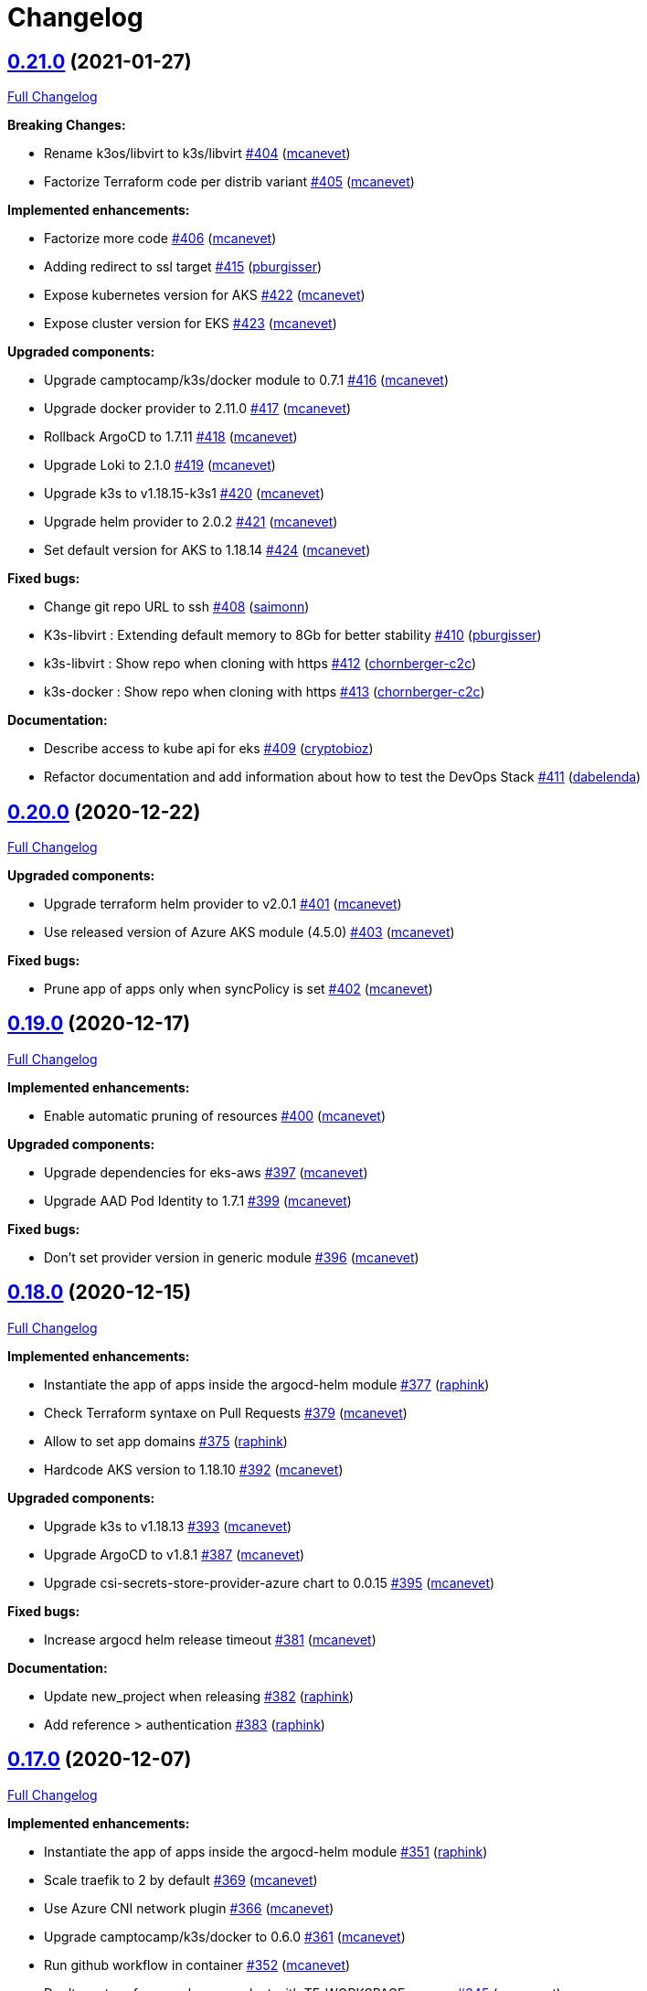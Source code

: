 = Changelog

== https://github.com/camptocamp/camptocamp-devops-stack/tree/v0.21.0[0.21.0] (2021-01-27)

https://github.com/camptocamp/camptocamp-devops-stack/compare/v0.20.0...v0.21.0[Full Changelog]

*Breaking Changes:*

* Rename k3os/libvirt to k3s/libvirt https://github.com/camptocamp/camptocamp-devops-stack/pull/404[#404] (https://github.com/mcanevet[mcanevet])
* Factorize Terraform code per distrib variant https://github.com/camptocamp/camptocamp-devops-stack/pull/405[#405] (https://github.com/mcanevet[mcanevet])

*Implemented enhancements:*

* Factorize more code https://github.com/camptocamp/camptocamp-devops-stack/pull/406[#406] (https://github.com/mcanevet[mcanevet])
* Adding redirect to ssl target https://github.com/camptocamp/camptocamp-devops-stack/pull/415[#415] (https://github.com/pburgisser[pburgisser])
* Expose kubernetes version for AKS https://github.com/camptocamp/camptocamp-devops-stack/pull/422[#422] (https://github.com/mcanevet[mcanevet])
* Expose cluster version for EKS https://github.com/camptocamp/camptocamp-devops-stack/pull/423[#423] (https://github.com/mcanevet[mcanevet])

*Upgraded components:*

* Upgrade camptocamp/k3s/docker module to 0.7.1 https://github.com/camptocamp/camptocamp-devops-stack/pull/416[#416] (https://github.com/mcanevet[mcanevet])
* Upgrade docker provider to 2.11.0 https://github.com/camptocamp/camptocamp-devops-stack/pull/417[#417] (https://github.com/mcanevet[mcanevet])
* Rollback ArgoCD to 1.7.11 https://github.com/camptocamp/camptocamp-devops-stack/pull/418[#418] (https://github.com/mcanevet[mcanevet])
* Upgrade Loki to 2.1.0 https://github.com/camptocamp/camptocamp-devops-stack/pull/419[#419] (https://github.com/mcanevet[mcanevet])
* Upgrade k3s to v1.18.15-k3s1 https://github.com/camptocamp/camptocamp-devops-stack/pull/420[#420] (https://github.com/mcanevet[mcanevet])
* Upgrade helm provider to 2.0.2 https://github.com/camptocamp/camptocamp-devops-stack/pull/421[#421] (https://github.com/mcanevet[mcanevet])
* Set default version for AKS to 1.18.14 https://github.com/camptocamp/camptocamp-devops-stack/pull/424[#424] (https://github.com/mcanevet[mcanevet])

*Fixed bugs:*

* Change git repo URL to ssh https://github.com/camptocamp/camptocamp-devops-stack/pull/408[#408] (https://github.com/saimonn[saimonn])
* K3s-libvirt : Extending default memory to 8Gb for better stability https://github.com/camptocamp/camptocamp-devops-stack/pull/410[#410] (https://github.com/pburgisser[pburgisser])
* k3s-libvirt : Show repo when cloning with https https://github.com/camptocamp/camptocamp-devops-stack/pull/412[#412] (https://github.com/chornberger-c2c[chornberger-c2c])
* k3s-docker : Show repo when cloning with https https://github.com/camptocamp/camptocamp-devops-stack/pull/413[#413] (https://github.com/chornberger-c2c[chornberger-c2c])

*Documentation:*

* Describe access to kube api for eks https://github.com/camptocamp/camptocamp-devops-stack/pull/409[#409] (https://github.com/cryptobioz[cryptobioz])
* Refactor documentation and add information about how to test the DevOps Stack https://github.com/camptocamp/camptocamp-devops-stack/pull/411[#411] (https://github.com/dabelenda[dabelenda])

== https://github.com/camptocamp/camptocamp-devops-stack/tree/v0.20.0[0.20.0] (2020-12-22)

https://github.com/camptocamp/camptocamp-devops-stack/compare/v0.19.0...v0.20.0[Full Changelog]

*Upgraded components:*

* Upgrade terraform helm provider to v2.0.1 https://github.com/camptocamp/camptocamp-devops-stack/pull/401[#401] (https://github.com/mcanevet[mcanevet])
* Use released version of Azure AKS module (4.5.0) https://github.com/camptocamp/camptocamp-devops-stack/pull/403[#403] (https://github.com/mcanevet[mcanevet])

*Fixed bugs:*

* Prune app of apps only when syncPolicy is set https://github.com/camptocamp/camptocamp-devops-stack/pull/402[#402] (https://github.com/mcanevet[mcanevet])

== https://github.com/camptocamp/camptocamp-devops-stack/tree/v0.19.0[0.19.0] (2020-12-17)

https://github.com/camptocamp/camptocamp-devops-stack/compare/v0.18.0...v0.19.0[Full Changelog]

*Implemented enhancements:*

* Enable automatic pruning of resources https://github.com/camptocamp/camptocamp-devops-stack/pull/400[#400] (https://github.com/mcanevet[mcanevet])

*Upgraded components:*

* Upgrade dependencies for eks-aws https://github.com/camptocamp/camptocamp-devops-stack/pull/397[#397] (https://github.com/mcanevet[mcanevet])
* Upgrade AAD Pod Identity to 1.7.1 https://github.com/camptocamp/camptocamp-devops-stack/pull/399[#399] (https://github.com/mcanevet[mcanevet])

*Fixed bugs:*

* Don't set provider version in generic module https://github.com/camptocamp/camptocamp-devops-stack/pull/396[#396] (https://github.com/mcanevet[mcanevet])

== https://github.com/camptocamp/camptocamp-devops-stack/tree/v0.18.0[0.18.0] (2020-12-15)

https://github.com/camptocamp/camptocamp-devops-stack/compare/v0.17.0...v0.18.0[Full Changelog]

*Implemented enhancements:*

* Instantiate the app of apps inside the argocd-helm module https://github.com/camptocamp/camptocamp-devops-stack/pull/377[#377] (https://github.com/raphink[raphink])
* Check Terraform syntaxe on Pull Requests https://github.com/camptocamp/camptocamp-devops-stack/pull/379[#379] (https://github.com/mcanevet[mcanevet])
* Allow to set app domains https://github.com/camptocamp/camptocamp-devops-stack/pull/375[#375] (https://github.com/raphink[raphink])
* Hardcode AKS version to 1.18.10 https://github.com/camptocamp/camptocamp-devops-stack/pull/392[#392] (https://github.com/mcanevet[mcanevet])

*Upgraded components:*

* Upgrade k3s to v1.18.13 https://github.com/camptocamp/camptocamp-devops-stack/pull/393[#393] (https://github.com/mcanevet[mcanevet])
* Upgrade ArgoCD to v1.8.1 https://github.com/camptocamp/camptocamp-devops-stack/pull/387[#387] (https://github.com/mcanevet[mcanevet])
* Upgrade csi-secrets-store-provider-azure chart to 0.0.15 https://github.com/camptocamp/camptocamp-devops-stack/pull/395[#395] (https://github.com/mcanevet[mcanevet])

*Fixed bugs:*

* Increase argocd helm release timeout https://github.com/camptocamp/camptocamp-devops-stack/pull/381[#381] (https://github.com/mcanevet[mcanevet])

*Documentation:*

* Update new_project when releasing https://github.com/camptocamp/camptocamp-devops-stack/pull/382[#382] (https://github.com/raphink[raphink])
* Add reference > authentication https://github.com/camptocamp/camptocamp-devops-stack/pull/383[#383] (https://github.com/raphink[raphink])

== https://github.com/camptocamp/camptocamp-devops-stack/tree/v0.17.0[0.17.0] (2020-12-07)

https://github.com/camptocamp/camptocamp-devops-stack/compare/v0.16.0...v0.17.0[Full Changelog]

*Implemented enhancements:*

* Instantiate the app of apps inside the argocd-helm module https://github.com/camptocamp/camptocamp-devops-stack/pull/351[#351] (https://github.com/raphink[raphink])
* Scale traefik to 2 by default https://github.com/camptocamp/camptocamp-devops-stack/pull/369[#369] (https://github.com/mcanevet[mcanevet])
* Use Azure CNI network plugin https://github.com/camptocamp/camptocamp-devops-stack/pull/366[#366] (https://github.com/mcanevet[mcanevet])
* Upgrade camptocamp/k3s/docker to 0.6.0 https://github.com/camptocamp/camptocamp-devops-stack/pull/361[#361] (https://github.com/mcanevet[mcanevet])
* Run github workflow in container https://github.com/camptocamp/camptocamp-devops-stack/pull/352[#352] (https://github.com/mcanevet[mcanevet])
* Don't use terraform workspace select with TF_WORKSPACE env var https://github.com/camptocamp/camptocamp-devops-stack/pull/345[#345] (https://github.com/mcanevet[mcanevet])
* Cleanup tests https://github.com/camptocamp/camptocamp-devops-stack/pull/349[#349] (https://github.com/mcanevet[mcanevet])

*Upgraded applications:*

* Upgrade csi-secrets-store-provider-azure https://github.com/camptocamp/camptocamp-devops-stack/pull/367[#367] (https://github.com/mcanevet[mcanevet])
* Upgrade aad-pod-identity https://github.com/camptocamp/camptocamp-devops-stack/pull/365[#365] (https://github.com/mcanevet[mcanevet])
* Upgrade kube-prometheus-stack to v12.5.0 https://github.com/camptocamp/camptocamp-devops-stack/pull/364[#364] (https://github.com/mcanevet[mcanevet])
* Upgrade camptocamp/k3s/docker to 0.6.0 https://github.com/camptocamp/camptocamp-devops-stack/pull/361[#361] (https://github.com/mcanevet[mcanevet])
* Upgrade cert-manager to 1.1.0 https://github.com/camptocamp/camptocamp-devops-stack/pull/358[#358] (https://github.com/mcanevet[mcanevet])
* Upgrade to ArgoCD 1.7.10 https://github.com/camptocamp/camptocamp-devops-stack/pull/353[#353] (https://github.com/mcanevet[mcanevet])

*Fixed bugs:*

* Fix AzureIdentity for cert-manager https://github.com/camptocamp/camptocamp-devops-stack/pull/368[#368] (https://github.com/mcanevet[mcanevet])
* Fix pipeline https://github.com/camptocamp/camptocamp-devops-stack/pull/357[#357] (https://github.com/mcanevet[mcanevet])
* Fix some issues with github workflow https://github.com/camptocamp/camptocamp-devops-stack/pull/356[#356] (https://github.com/mcanevet[mcanevet])
* Fix github workflow https://github.com/camptocamp/camptocamp-devops-stack/pull/355[#355] (https://github.com/mcanevet[mcanevet])
* Force destroy Loki's bucket https://github.com/camptocamp/camptocamp-devops-stack/pull/374[#374] (https://github.com/mcanevet[mcanevet])


== https://github.com/camptocamp/camptocamp-devops-stack/tree/v0.16.0[0.16.0] (2020-12-04)

https://github.com/camptocamp/camptocamp-devops-stack/compare/v0.15.0...v0.16.0[Full Changelog]

*Implemented enhancements:*

* Create key and cert for CA https://github.com/camptocamp/camptocamp-devops-stack/pull/314[#314] (https://github.com/mcanevet[mcanevet])
* Merge keycloak-operator and keycloak Applications https://github.com/camptocamp/camptocamp-devops-stack/pull/316[#316] (https://github.com/mcanevet[mcanevet])
* Enable Traefik access logs https://github.com/camptocamp/camptocamp-devops-stack/pull/321[#321] (https://github.com/mcanevet[mcanevet])
* [k3os-libvirt] Adding support RAM sizing https://github.com/camptocamp/camptocamp-devops-stack/pull/328[#328] (https://github.com/pburgisser[pburgisser])
* Enable minio metrics https://github.com/camptocamp/camptocamp-devops-stack/pull/330[#330] (https://github.com/mcanevet[mcanevet])
* Enable persistence for minio https://github.com/camptocamp/camptocamp-devops-stack/pull/333[#333] (https://github.com/mcanevet[mcanevet])
* Enable minio by default for k3s/k3os https://github.com/camptocamp/camptocamp-devops-stack/pull/334[#334] (https://github.com/mcanevet[mcanevet])
* Create bucket for loki https://github.com/camptocamp/camptocamp-devops-stack/pull/335[#335] (https://github.com/mcanevet[mcanevet])
* Add support for AKS https://github.com/camptocamp/camptocamp-devops-stack/pull/337[#337] (https://github.com/mcanevet[mcanevet])
* Allow to specify more than just values in extra apps' helm https://github.com/camptocamp/camptocamp-devops-stack/pull/341[#341] (https://github.com/mcanevet[mcanevet])
* Use a secret for ArgoCD's OIDC's client secret https://github.com/camptocamp/camptocamp-devops-stack/pull/342[#342] (https://github.com/mcanevet[mcanevet])
* Add Azure DNS label annotation to Traefik's Load balancer https://github.com/camptocamp/camptocamp-devops-stack/pull/344[#344] (https://github.com/mcanevet[mcanevet])

*New applications:*

* Add metrics-server application https://github.com/camptocamp/camptocamp-devops-stack/pull/308[#308] (https://github.com/raphink[raphink])

*Upgraded applications:*

* Upgrade traefik helm chart version https://github.com/camptocamp/camptocamp-devops-stack/pull/321[#321] (https://github.com/mcanevet[mcanevet])

*Fixed bugs:*

* Add missing dependencies pining https://github.com/camptocamp/camptocamp-devops-stack/pull/327[#327] (https://github.com/mcanevet[mcanevet])
* Reduce minio memory requests https://github.com/camptocamp/camptocamp-devops-stack/pull/331[#331] (https://github.com/mcanevet[mcanevet])
* Don't declare minio values if not enabled https://github.com/camptocamp/camptocamp-devops-stack/pull/332[#332] (https://github.com/mcanevet[mcanevet])
* Use kube admin config for AKS https://github.com/camptocamp/camptocamp-devops-stack/pull/343[#343] (https://github.com/mcanevet[mcanevet])

== https://github.com/camptocamp/camptocamp-devops-stack/tree/v0.15.0[0.15.0] (2020-11-26)

https://github.com/camptocamp/camptocamp-devops-stack/compare/v0.14.2...v0.15.0[Full Changelog]

*Implemented enhancements:*

* Mutualize most configuration https://github.com/camptocamp/camptocamp-devops-stack/pull/310[#310] (https://github.com/mcanevet[mcanevet])
* Configure Applications to use Keycloak https://github.com/camptocamp/camptocamp-devops-stack/pull/312[#312] (https://github.com/mcanevet[mcanevet])

== https://github.com/camptocamp/camptocamp-devops-stack/tree/v0.14.2[0.14.2] (2020-11-26)

https://github.com/camptocamp/camptocamp-devops-stack/compare/v0.14.1...v0.14.2[Full Changelog]

*Fixed bugs:*

* Fix cognito groups https://github.com/camptocamp/camptocamp-devops-stack/pull/307[#307] (https://github.com/mcanevet[mcanevet])
* Disable ArgoCD's admin user for EKS https://github.com/camptocamp/camptocamp-devops-stack/pull/309[#309] (https://github.com/mcanevet[mcanevet])

== https://github.com/camptocamp/camptocamp-devops-stack/tree/v0.14.1[0.14.1] (2020-11-25)

https://github.com/camptocamp/camptocamp-devops-stack/compare/v0.14.0...v0.14.1[Full Changelog]

*Fixed bugs:*

* Fix IRSA for loki https://github.com/camptocamp/camptocamp-devops-stack/pull/306[#306] (https://github.com/mcanevet[mcanevet])

== https://github.com/camptocamp/camptocamp-devops-stack/tree/v0.14.0[0.14.0] (2020-11-25)

https://github.com/camptocamp/camptocamp-devops-stack/compare/v0.13.0...v0.14.0[Full Changelog]

*Implemented enhancements:*

* Use token in EKS' kubeconfig https://github.com/camptocamp/camptocamp-devops-stack/pull/298[#298] (https://github.com/mcanevet[mcanevet])
* Rename loki Application to loki-stack and deploys it in its own namespace https://github.com/camptocamp/camptocamp-devops-stack/pull/300[#300] (https://github.com/mcanevet[mcanevet])
* Explicitly use "set" directive in shell scripts https://github.com/camptocamp/camptocamp-devops-stack/pull/302[#302] (https://github.com/mcanevet[mcanevet])
* Move common app of apps values in a template https://github.com/camptocamp/camptocamp-devops-stack/pull/303[#303] (https://github.com/mcanevet[mcanevet])
* Allow to deploy additional applications https://github.com/camptocamp/camptocamp-devops-stack/pull/304[#304] (https://github.com/mcanevet[mcanevet])

== https://github.com/camptocamp/camptocamp-devops-stack/tree/v0.13.0[0.13.0] (2020-11-24)

https://github.com/camptocamp/camptocamp-devops-stack/compare/v0.12.0...v0.13.0[Full Changelog]

*Implemented enhancements:*

* Allow to override Applications' syncPolicy https://github.com/camptocamp/camptocamp-devops-stack/pull/292[#292] (https://github.com/mcanevet[mcanevet])
* Add common outputs to modules https://github.com/camptocamp/camptocamp-devops-stack/pull/293[#293] (https://github.com/mcanevet[mcanevet])
* Apply Applications object to have a more accurate diff on PR/MR https://github.com/camptocamp/camptocamp-devops-stack/pull/297[#297] (https://github.com/mcanevet[mcanevet])

*Fixed bugs:*

* Sync app-of-apps and apps values.yaml https://github.com/camptocamp/camptocamp-devops-stack/pull/291[#291] (https://github.com/mcanevet[mcanevet])
* Use planned outputs instead of outputs for dry-run https://github.com/camptocamp/camptocamp-devops-stack/pull/294[#294] (https://github.com/mcanevet[mcanevet])
* Fix target branch for dry-run in tests https://github.com/camptocamp/camptocamp-devops-stack/pull/295[#295] (https://github.com/mcanevet[mcanevet])

== https://github.com/camptocamp/camptocamp-devops-stack/tree/v0.12.0[0.12.0] (2020-11-24)

https://github.com/camptocamp/camptocamp-devops-stack/compare/v0.11.0...v0.12.0[Full Changelog]

*Implemented enhancements:*

* Rename test project from k3s-docker-demo-app to k3s-docker https://github.com/camptocamp/camptocamp-devops-stack/pull/280[#280] (https://github.com/mcanevet[mcanevet])
* Add k3os-libvirt test project https://github.com/camptocamp/camptocamp-devops-stack/pull/281[#281] (https://github.com/mcanevet[mcanevet])
* Use ubuntu-18.04 instead of ubuntu-latest for pipeline https://github.com/camptocamp/camptocamp-devops-stack/pull/282[#282] (https://github.com/mcanevet[mcanevet])
* Add strategy to github actions workflow https://github.com/camptocamp/camptocamp-devops-stack/pull/283[#283] (https://github.com/mcanevet[mcanevet])
* Use camptocamp/k3os/libvirt 0.2.4 https://github.com/camptocamp/camptocamp-devops-stack/pull/284[#284] (https://github.com/mcanevet[mcanevet])
* Deploy ArgoCD using argo-helm module https://github.com/camptocamp/camptocamp-devops-stack/pull/285[#285] (https://github.com/mcanevet[mcanevet])
* Create ArgoCD's pipeline token with Terraform https://github.com/camptocamp/camptocamp-devops-stack/pull/286[#286] (https://github.com/mcanevet[mcanevet])
* Generate JWT token in Terraform https://github.com/camptocamp/camptocamp-devops-stack/pull/287[#287] (https://github.com/mcanevet[mcanevet])
* Get ARGOCD_AUTH_TOKEN and KUBECONFIG from terraform outputs https://github.com/camptocamp/camptocamp-devops-stack/pull/288[#288] (https://github.com/mcanevet[mcanevet])
* Don't depend on jq https://github.com/camptocamp/camptocamp-devops-stack/pull/289[#289] (https://github.com/mcanevet[mcanevet])

*New applications:*

* Enable minio https://github.com/camptocamp/camptocamp-devops-stack/pull/277[#277] (https://github.com/pburgisser[pburgisser])

*Fixed bugs:*

* Fixing k3o https://github.com/camptocamp/camptocamp-devops-stack/pull/274[#274] (https://github.com/pburgisser[pburgisser])

== https://github.com/camptocamp/camptocamp-devops-stack/tree/v0.11.0[0.11.0] (2020-11-19)

https://github.com/camptocamp/camptocamp-devops-stack/compare/v0.10.1...v0.11.0[Full Changelog]

*Implemented enhancements:*

* [eks-aws] Add support for creating a private NLB https://github.com/camptocamp/camptocamp-devops-stack/pull/268[#268] (https://github.com/ckaenzig[ckaenzig])
* [pipeline] Variabilize version in gitlab-ci pipeline https://github.com/camptocamp/camptocamp-devops-stack/pull/269[#269] (https://github.com/mcanevet[mcanevet])

== https://github.com/camptocamp/camptocamp-devops-stack/tree/v0.10.1[0.10.1] (2020-11-18)

https://github.com/camptocamp/camptocamp-devops-stack/compare/v0.10.0...v0.10.1[Full Changelog]

*Fixed bugs:*

* Install jq and helm in gitlab-ci pipeline https://github.com/camptocamp/camptocamp-devops-stack/pull/266[#266] (https://github.com/mcanevet[mcanevet])

== https://github.com/camptocamp/camptocamp-devops-stack/tree/v0.10.0[0.10.0] (2020-11-18)

https://github.com/camptocamp/camptocamp-devops-stack/compare/v0.9.0...v0.10.0[Full Changelog]

*Breaking changes:*

* [eks-aws] Due to the fact that a Cognito User Pool can have only one Cognito User Pool Domain attached, we had to remove the creation of the User Pool Domain from the DevOps Stack because it is incompatible with a clue/green or a prod/qa/int/dev/lab/whatever pattern. Hence, there is a new `cognito_user_pool_domain` mandatory parameter, and the previous user pool domain will be removed.

*Implemented enhancements:*

* Use diff as differ https://github.com/camptocamp/camptocamp-devops-stack/pull/258[#258] (https://github.com/mcanevet[mcanevet])
* Apply modifications on pull requests in pipeline https://github.com/camptocamp/camptocamp-devops-stack/pull/262[#262] (https://github.com/mcanevet[mcanevet])

*Upgraded applications:*

* Upgrade kube-prometheus-stack to v12.0.1 https://github.com/camptocamp/camptocamp-devops-stack/pull/256[#256] (https://github.com/mcanevet[mcanevet])

*Documentation:*

* Document how to release a new version https://github.com/camptocamp/camptocamp-devops-stack/pull/257[#257] (https://github.com/mcanevet[mcanevet])
* Fix release documentation https://github.com/camptocamp/camptocamp-devops-stack/pull/265[#265] (https://github.com/mcanevet[mcanevet])

*Fixed bugs:*

* Fix devops-stack version in gitlab pipeline and example https://github.com/camptocamp/camptocamp-devops-stack/pull/255[#255] (https://github.com/mcanevet[mcanevet])
* Replace cognito_user_pool_domain resource with module argument https://github.com/camptocamp/camptocamp-devops-stack/pull/263[#263] (https://github.com/ckaenzig[ckaenzig])
* Fix eks-aws example https://github.com/camptocamp/camptocamp-devops-stack/pull/264[#264] (https://github.com/mcanevet[mcanevet])

== https://github.com/camptocamp/camptocamp-devops-stack/tree/v0.9.0[0.9.0] (2020-11-17)

https://github.com/camptocamp/camptocamp-devops-stack/compare/v0.8.0...v0.9.0[Full Changelog]

*Implemented enhancements:*

* Add OAuth to Grafana for EKS https://github.com/camptocamp/camptocamp-devops-stack/pull/230[#230] (https://github.com/raphink[raphink])
* Merge prometheus-operator and cluster-monitoring Applications into kube-prometheus-stack https://github.com/camptocamp/camptocamp-devops-stack/pull/237[#237] (https://github.com/mcanevet[mcanevet])
* Remove namespaces Application https://github.com/camptocamp/camptocamp-devops-stack/pull/238[#238] (https://github.com/mcanevet[mcanevet])
* Make pipeline less verbose https://github.com/camptocamp/camptocamp-devops-stack/pull/240[#240] (https://github.com/mcanevet[mcanevet])
* Update k3s/k3os modules to support local storage https://github.com/camptocamp/camptocamp-devops-stack/pull/245[#245] (https://github.com/mcanevet[mcanevet])

*Upgraded applications:*

* Upgrade kube-prometheus-stack https://github.com/camptocamp/camptocamp-devops-stack/pull/229[#229] (https://github.com/mcanevet[mcanevet])
* Upgrade argocd chart to 2.9.5 https://github.com/camptocamp/camptocamp-devops-stack/pull/233[#233] (https://github.com/mcanevet[mcanevet])
* Upgrade cert-manager to 1.0.4 https://github.com/camptocamp/camptocamp-devops-stack/pull/239[#239] (https://github.com/mcanevet[mcanevet])
* Upgrade Traefik chart to 9.10.1 https://github.com/camptocamp/camptocamp-devops-stack/pull/241[#241] (https://github.com/mcanevet[mcanevet])
* Upgrade k3s to v1.18.12-k3s1 https://github.com/camptocamp/camptocamp-devops-stack/pull/246[#246] (https://github.com/mcanevet[mcanevet])

*New applications:*

* Deploy OLM https://github.com/camptocamp/camptocamp-devops-stack/pull/243[#243] (https://github.com/mcanevet[mcanevet])
* Deploy Keycloak Operator https://github.com/camptocamp/camptocamp-devops-stack/pull/247[#247] (https://github.com/mcanevet[mcanevet])
* Deploy Keycloak https://github.com/camptocamp/camptocamp-devops-stack/pull/250[#250] (https://github.com/mcanevet[mcanevet])

*Fixed bugs:*

* Enable ArgoCD metrics everywhere https://github.com/camptocamp/camptocamp-devops-stack/pull/231[#231] (https://github.com/mcanevet[mcanevet])
* Manage app of apps with itself https://github.com/camptocamp/camptocamp-devops-stack/pull/232[#232] (https://github.com/mcanevet[mcanevet])
* Fix bootstrap https://github.com/camptocamp/camptocamp-devops-stack/pull/235[#235] (https://github.com/mcanevet[mcanevet])
* Fix bootstrap https://github.com/camptocamp/camptocamp-devops-stack/pull/236[#236] (https://github.com/mcanevet[mcanevet])
* Use a dedicated secret for ingress tls certs https://github.com/camptocamp/camptocamp-devops-stack/pull/242[#242] (https://github.com/raphink[raphink])
* Update prometheus datasource to use kube-prometheus-stack svc https://github.com/camptocamp/camptocamp-devops-stack/pull/244[#244] (https://github.com/raphink[raphink])

== https://github.com/camptocamp/camptocamp-devops-stack/tree/v0.8.0[0.8.0] (2020-11-12)

https://github.com/camptocamp/camptocamp-devops-stack/compare/v0.7.0...v0.8.0[Full Changelog]

*Implemented enhancements:*

* Add pipeline for Gitlab CI https://github.com/camptocamp/camptocamp-devops-stack/pull/203[#203] (https://github.com/mcanevet[mcanevet])
* Add Gitlab CI pipeline in examples https://github.com/camptocamp/camptocamp-devops-stack/pull/204[#204] (https://github.com/mcanevet[mcanevet])
* Allow to manipulate kubeconfig https://github.com/camptocamp/camptocamp-devops-stack/pull/205[#205] (https://github.com/raphink[raphink])
* Add example for EKS https://github.com/camptocamp/camptocamp-devops-stack/pull/206[#206] (https://github.com/mcanevet[mcanevet])
* Use TF_WORKSPACE environment variable https://github.com/camptocamp/camptocamp-devops-stack/pull/207[#207] (https://github.com/mcanevet[mcanevet])
* Add kubeconfig output to every modules https://github.com/camptocamp/camptocamp-devops-stack/pull/208[#208] (https://github.com/mcanevet[mcanevet])
* Add ArgoCD app diff in the pipeline https://github.com/camptocamp/camptocamp-devops-stack/pull/215[#215] https://github.com/camptocamp/camptocamp-devops-stack/pull/216[#216] (https://github.com/mcanevet[mcanevet])

*Upgraded applications:*

* Upgrade Loki to 2.0.2 https://github.com/camptocamp/camptocamp-devops-stack/pull/224[#224] (https://github.com/mcanevet[mcanevet])

*New applications:*

* Add efs-provisioner to eks-aws module https://github.com/camptocamp/camptocamp-devops-stack/pull/222[#222] (https://github.com/raphink[raphink])

*Fixed bugs:*

* Fix cert-manager deployment https://github.com/camptocamp/camptocamp-devops-stack/pull/209[#209] (https://github.com/mcanevet[mcanevet])
* Rename prometheus port and add web port again https://github.com/camptocamp/camptocamp-devops-stack/pull/210[#210] (https://github.com/raphink[raphink])
* Disable Vault and secrets store CSI driver for now https://github.com/camptocamp/camptocamp-devops-stack/pull/212[#212] (https://github.com/mcanevet[mcanevet])
* Fix race condition when updating kubeconfig https://github.com/camptocamp/camptocamp-devops-stack/pull/225[#225] (https://github.com/mcanevet[mcanevet])
* Don't run plan with detailed-exit-code https://github.com/camptocamp/camptocamp-devops-stack/pull/226[#226] (https://github.com/mcanevet[mcanevet])

== https://github.com/camptocamp/camptocamp-devops-stack/tree/v0.7.0[0.7.0] (2020-11-05)

https://github.com/camptocamp/camptocamp-devops-stack/compare/v0.6.0...v0.7.0[Full Changelog]

*Implemented enhancements:*

* Add provision.sh and destroy.sh scripts https://github.com/camptocamp/camptocamp-devops-stack/pull/170[#170] (https://github.com/mcanevet[mcanevet])
* Remove dependency on Docker https://github.com/camptocamp/camptocamp-devops-stack/pull/174[#174] (https://github.com/mcanevet[mcanevet])
* Add support for libvirt https://github.com/camptocamp/camptocamp-devops-stack/pull/175[#175] (https://github.com/mcanevet[mcanevet])
* Add example for libvirt https://github.com/camptocamp/camptocamp-devops-stack/pull/176[#176] (https://github.com/mcanevet[mcanevet])
* Improve GitHub actions workflow https://github.com/camptocamp/camptocamp-devops-stack/pull/182[#182] (https://github.com/mcanevet[mcanevet])
* Add support for EKS https://github.com/camptocamp/camptocamp-devops-stack/pull/184[#184] (https://github.com/mcanevet[mcanevet])
* Move distro specific configuration to distro's values.yaml https://github.com/camptocamp/camptocamp-devops-stack/pull/187[#187] (https://github.com/mcanevet[mcanevet])
* Allow to override app of apps parameters https://github.com/camptocamp/camptocamp-devops-stack/pull/190[#190] (https://github.com/mcanevet[mcanevet])
* Create tests and use it for CI instead of examples https://github.com/camptocamp/camptocamp-devops-stack/pull/199[#199] (https://github.com/mcanevet[mcanevet])

*Upgraded applications:*

* Use k3s v1.18 https://github.com/camptocamp/camptocamp-devops-stack/pull/189[#189] (https://github.com/mcanevet[mcanevet])

*Fixed bugs:*

* Don't validate certificate when using helm provider https://github.com/camptocamp/camptocamp-devops-stack/pull/171[#171] (https://github.com/mcanevet[mcanevet])
* Fix .gitignore https://github.com/camptocamp/camptocamp-devops-stack/pull/172[#172] (https://github.com/mcanevet[mcanevet])
* Fix scripts https://github.com/camptocamp/camptocamp-devops-stack/pull/173[#173] (https://github.com/mcanevet[mcanevet])
* Don't manage app of apps with itself https://github.com/camptocamp/camptocamp-devops-stack/pull/179[#179] (https://github.com/mcanevet[mcanevet])
* Fix Terraform workspace create https://github.com/camptocamp/camptocamp-devops-stack/pull/180[#180] (https://github.com/mcanevet[mcanevet])
* Correct deprecation warning during Antora build https://github.com/camptocamp/camptocamp-devops-stack/pull/185[#185] (https://github.com/acampergue-camptocamp[acampergue-camptocamp])
* Fix Cognito zone https://github.com/camptocamp/camptocamp-devops-stack/pull/191[#191] (https://github.com/mcanevet[mcanevet])
* Configure helm provider to not load config file https://github.com/camptocamp/camptocamp-devops-stack/pull/194[#194] (https://github.com/mcanevet[mcanevet])
* Use prod letsencrypt issuer https://github.com/camptocamp/camptocamp-devops-stack/pull/197[#197] (https://github.com/raphink[raphink])
* Don't use kubernetes-alpha provider https://github.com/camptocamp/camptocamp-devops-stack/pull/198[#198] (https://github.com/mcanevet[mcanevet])

== https://github.com/camptocamp/camptocamp-devops-stack/tree/v0.6.0[0.6.0] (2020-10-28)

https://github.com/camptocamp/camptocamp-devops-stack/compare/v0.5.0...v0.6.0[Full Changelog]

*Implemented enhancements:*

* Allow to instantiate the DevOps Stack (https://github.com/mcanevet[mcanevet])

== https://github.com/camptocamp/camptocamp-devops-stack/tree/v0.5.0[0.5.0] (2020-10-20)

https://github.com/camptocamp/camptocamp-devops-stack/compare/v0.4.0...v0.5.0[Full Changelog]

*Implemented enhancements:*

* Allow to disable every application https://github.com/camptocamp/camptocamp-devops-stack/pull/123[#123] (https://github.com/mcanevet[mcanevet])
* Pin docker provider version https://github.com/camptocamp/camptocamp-devops-stack/pull/125[#125] (https://github.com/mcanevet[mcanevet])
* Fetch kubeconfig from regular path https://github.com/camptocamp/camptocamp-devops-stack/pull/127[#127] (https://github.com/mcanevet[mcanevet])
* Always use current working dir in docker containers https://github.com/camptocamp/camptocamp-devops-stack/pull/130[#130] (https://github.com/mcanevet[mcanevet])
* Use absolute path for ARTIFACTS_DIR https://github.com/camptocamp/camptocamp-devops-stack/pull/131[#131] (https://github.com/mcanevet[mcanevet])
* Add abstraction to support for multiple distributions https://github.com/camptocamp/camptocamp-devops-stack/pull/134[#134] (https://github.com/mcanevet[mcanevet])
* Factorize Docker common args in a variable https://github.com/camptocamp/camptocamp-devops-stack/pull/136[#136] (https://github.com/mcanevet[mcanevet])
* Make get-kubeconfig distribution specific https://github.com/camptocamp/camptocamp-devops-stack/pull/141[#141] (https://github.com/mcanevet[mcanevet])
* Make get-base-domain distribution specific https://github.com/camptocamp/camptocamp-devops-stack/pull/142[#142] (https://github.com/mcanevet[mcanevet])
* Use terraform.tfstate instead of terraform.tfstate.json https://github.com/camptocamp/camptocamp-devops-stack/pull/143[#143] (https://github.com/mcanevet[mcanevet])
* Remove dependency between get-kubeconfig.sh and get-base-domain.sh https://github.com/camptocamp/camptocamp-devops-stack/pull/145[#145] (https://github.com/mcanevet[mcanevet])
* Don't use user's terraform plugin-cache dir https://github.com/camptocamp/camptocamp-devops-stack/pull/126[#126], https://github.com/camptocamp/camptocamp-devops-stack/pull/129[#129], https://github.com/camptocamp/camptocamp-devops-stack/pull/146[#146] and https://github.com/camptocamp/camptocamp-devops-stack/pull/147[#147] (https://github.com/mcanevet[mcanevet])

*Documentation:*

* Document how to write documentation in this project https://github.com/camptocamp/camptocamp-devops-stack/pull/122[#122] and https://github.com/camptocamp/camptocamp-devops-stack/pull/132[#132] (https://github.com/acampergue-camptocamp[acampergue-camptocamp]), closes https://github.com/camptocamp/camptocamp-devops-stack/issues/107[issue #107].
* Add a link to the Github repo https://github.com/camptocamp/camptocamp-devops-stack/pull/138[#138] (https://github.com/acampergue-camptocamp[acampergue-camptocamp])

*Fixed bugs:*

* Don't build and deploy the documentation on PR to master, since useless and might cause issues https://github.com/camptocamp/camptocamp-devops-stack/pull/128[#128] (https://github.com/acampergue-camptocamp[acampergue-camptocamp]), closes https://github.com/camptocamp/camptocamp-devops-stack/issues/124[issue #124]
* Always use network mode host https://github.com/camptocamp/camptocamp-devops-stack/pull/133[#133] (https://github.com/mcanevet[mcanevet])

== https://github.com/camptocamp/camptocamp-devops-stack/tree/v0.4.0[0.4.0] (2020-10-10)

https://github.com/camptocamp/camptocamp-devops-stack/compare/v0.3.0...v0.4.0[Full Changelog]

*Implemented enhancements:*

* Add randomly generated exemple https://github.com/camptocamp/camptocamp-devops-stack/pull/100[#100] (https://github.com/JGodin-C2C[JGodin-C2C])
* Use a local registry as a pull through cache https://github.com/camptocamp/camptocamp-devops-stack/pull/102[#102] (https://github.com/mcanevet[mcanevet])
* Add cache for quay.io, gcr.io and us.gcr.io registries https://github.com/camptocamp/camptocamp-devops-stack/pull/103[#103] (https://github.com/mcanevet[mcanevet])
* Update test workflow conditions https://github.com/camptocamp/camptocamp-devops-stack/pull/112[#112] (https://github.com/mcanevet[mcanevet])
* Destroy Terraform workspace for Vault on clean https://github.com/camptocamp/camptocamp-devops-stack/pull/117[#117] (https://github.com/mcanevet[mcanevet])

*Upgraded applications:*

* Upgrade Terraform to 0.13.4 https://github.com/camptocamp/camptocamp-devops-stack/pull/104[#104] (https://github.com/mcanevet[mcanevet])
* Upgrade prometheus-operator to 10.0.1 https://github.com/camptocamp/camptocamp-devops-stack/pull/113[#113] (https://github.com/mcanevet[mcanevet])
* Upgrade secrets-store-csi-driver to 0.0.16 https://github.com/camptocamp/camptocamp-devops-stack/pull/115[#115] (https://github.com/mcanevet[mcanevet])

*Fixed bugs:*

* Wait for argocd-repo-server before deploying the app of apps https://github.com/camptocamp/camptocamp-devops-stack/pull/116[#116] (https://github.com/mcanevet[mcanevet])
* Remove all pods before cleanup to release volumes mounted with rshared propagation https://github.com/camptocamp/camptocamp-devops-stack/pull/119[#119] (https://github.com/mcanevet[mcanevet])

== https://github.com/camptocamp/camptocamp-devops-stack/tree/v0.3.0[0.3.0] (2020-10-05)

https://github.com/camptocamp/camptocamp-devops-stack/compare/v0.2.0...v0.3.0[Full Changelog]


*New applications:*

* Deploy Vault https://github.com/camptocamp/camptocamp-devops-stack/pull/74[#74] (https://github.com/mcanevet[mcanevet])
* Deploy secret store csi driver https://github.com/camptocamp/camptocamp-devops-stack/pull/92[#92] (https://github.com/mcanevet[mcanevet])
* Deploy demo-app https://github.com/camptocamp/camptocamp-devops-stack/pull/93[#93] (https://github.com/mcanevet[mcanevet])

*Upgraded applications:*

* Upgrade K3s to v1.19.2 https://github.com/camptocamp/camptocamp-devops-stack/pull/54[#54] (https://github.com/mcanevet[mcanevet])
* Upgrade ArgoCD to 1.7.6 https://github.com/camptocamp/camptocamp-devops-stack/pull/71[#71] (https://github.com/mcanevet[mcanevet])
* Upgrade cert-manager to 1.0.2 https://github.com/camptocamp/camptocamp-devops-stack/pull/72[#72] (https://github.com/mcanevet[mcanevet])

*Implemented enhancements:*

* Support deploying multiple cluster in parallel https://github.com/camptocamp/camptocamp-devops-stack/pull/61[#61] (https://github.com/mcanevet[mcanevet])
* Use docker cp to get Kubernetes context https://github.com/camptocamp/camptocamp-devops-stack/pull/64[#64] (https://github.com/mcanevet[mcanevet])
* Don’t create 2 vhost per service https://github.com/camptocamp/camptocamp-devops-stack/pull/66[#66] (https://github.com/mcanevet[mcanevet])
* Use Ingress instead of IngressRoute https://github.com/camptocamp/camptocamp-devops-stack/pull/70[#70] (https://github.com/mcanevet[mcanevet])
* Allow to scale agents https://github.com/camptocamp/camptocamp-devops-stack/pull/73[#73] (https://github.com/mcanevet[mcanevet])
* Configure kubernetes auth backend for vault https://github.com/camptocamp/camptocamp-devops-stack/pull/76[#76] (https://github.com/mcanevet[mcanevet])
* Automate Vault configuration https://github.com/camptocamp/camptocamp-devops-stack/pull/81[#81] (https://github.com/mcanevet[mcanevet])
* Improve Vault configuration https://github.com/camptocamp/camptocamp-devops-stack/pull/83[#83] (https://github.com/mcanevet[mcanevet])
* Show list of pods instead of list of apps in wait loop https://github.com/camptocamp/camptocamp-devops-stack/pull/85[#85] (https://github.com/mcanevet[mcanevet])
* Use mounts instead of tmpfs and volumes https://github.com/camptocamp/camptocamp-devops-stack/pull/90[#90] (https://github.com/mcanevet[mcanevet])
* Mount /var/lib/kubelet with propagation https://github.com/camptocamp/camptocamp-devops-stack/pull/91[#91] (https://github.com/mcanevet[mcanevet])
* Inject secret in demo-app using vault-injector https://github.com/camptocamp/camptocamp-devops-stack/pull/98[#98] (https://github.com/mcanevet[mcanevet])
* Inject secret in demo-app using secrets store csi driver https://github.com/camptocamp/camptocamp-devops-stack/pull/99[#99] (https://github.com/mcanevet[mcanevet])

*Fixed bugs:*

* https://github.com/camptocamp/camptocamp-devops-stack/commit/1a1d0a02343b80e7aa81e8a746c8037c25531839[Fix Issue with some versions of Make] (https://github.com/sbrunner[sbrunner])
* Don’t delete Docker image on cleanup https://github.com/camptocamp/camptocamp-devops-stack/pull/65[#65] (https://github.com/mcanevet[mcanevet])
* Ignore Ingress status https://github.com/camptocamp/camptocamp-devops-stack/pull/69[#69] (https://github.com/mcanevet[mcanevet])
* Improve remote branch detection https://github.com/camptocamp/camptocamp-devops-stack/pull/84[#84] (https://github.com/mcanevet[mcanevet])

*Documentation:*

* Convert to asciidoc, integrate with Antora https://github.com/camptocamp/camptocamp-devops-stack/pull/63[#63] (https://github.com/acampergue-camptocamp[acampergue-camptocamp])
* Use local directory for project's reference instead of github link https://github.com/camptocamp/camptocamp-devops-stack/pull/67[#67] (https://github.com/acampergue-camptocamp[acampergue-camptocamp])
* Convert CHANGELOG from md to adoc https://github.com/camptocamp/camptocamp-devops-stack/pull/68[#68] (https://github.com/acampergue-camptocamp[acampergue-camptocamp])
* Integrate changelog page in antora doc https://github.com/camptocamp/camptocamp-devops-stack/pull/77[#77] (https://github.com/acampergue-camptocamp[acampergue-camptocamp])
* Change of structure to match https://documentation.divio.com/ recommendations https://github.com/camptocamp/camptocamp-devops-stack/pull/79[#79] (https://github.com/acampergue-camptocamp[acampergue-camptocamp])
* Use camptocamp's version of Antora-ui, add Metadata, Antora always build current branch https://github.com/camptocamp/camptocamp-devops-stack/pull/80[#80] (https://github.com/acampergue-camptocamp[acampergue-camptocamp])
* Start documenting Vault https://documentation.divio.com/ recommendations https://github.com/camptocamp/camptocamp-devops-stack/pull/87[#87] (https://github.com/mcanevet[mcanevet])
* Document how to develop https://documentation.divio.com/ recommendations https://github.com/camptocamp/camptocamp-devops-stack/pull/88[#88] (https://github.com/mcanevet[mcanevet])

== https://github.com/camptocamp/camptocamp-devops-stack/tree/v0.2.0[0.2.0] (2020-09-20)

https://github.com/camptocamp/camptocamp-devops-stack/compare/v0.1.0...v0.2.0[Full Changelog]

*Implemented enhancements:*

* Add debug target to Makefile https://github.com/camptocamp/camptocamp-devops-stack/pull/30[#30] (https://github.com/mcanevet[mcanevet])
* Fetch repo URL and cluster name from remote https://github.com/camptocamp/camptocamp-devops-stack/pull/35[#35] (https://github.com/mcanevet[mcanevet])
* Don’t set ResourceQuota on demo https://github.com/camptocamp/camptocamp-devops-stack/pull/36[#36] (https://github.com/mcanevet[mcanevet])
* Enable Prometheus metrics for Traefik https://github.com/camptocamp/camptocamp-devops-stack/pull/38[#38] (https://github.com/mcanevet[mcanevet])
* Deploy prometheus-operator and kube-prometheus-stack https://github.com/camptocamp/camptocamp-devops-stack/pull/40[#40] (https://github.com/mcanevet[mcanevet])
* Add monitoring for ArgoCD and cert-manager https://github.com/camptocamp/camptocamp-devops-stack/pull/44[#44] (https://github.com/mcanevet[mcanevet])
* [grafana] Search for dashboard and datasource in all namespaces https://github.com/camptocamp/camptocamp-devops-stack/pull/49[#49] (https://github.com/mcanevet[mcanevet])
* Deploy Loki https://github.com/camptocamp/camptocamp-devops-stack/pull/50[#50] (https://github.com/mcanevet[mcanevet])

== https://github.com/camptocamp/camptocamp-devops-stack/tree/v0.1.0[0.1.0] (2020-09-19)

*Implemented enhancements:*

* Deploy K3s using Terraform (https://github.com/mcanevet[mcanevet])
* Deploy ArgoCD using `helm template ... | kubectl apply -f-` (https://github.com/mcanevet[mcanevet])
* Deploy cert-manager using ArgoCD (https://github.com/mcanevet[mcanevet])
* Deploy Traefik using ArgoCD (https://github.com/mcanevet[mcanevet])
* Create initial github actions pipeline to prevent regressions (https://github.com/mcanevet[mcanevet])
